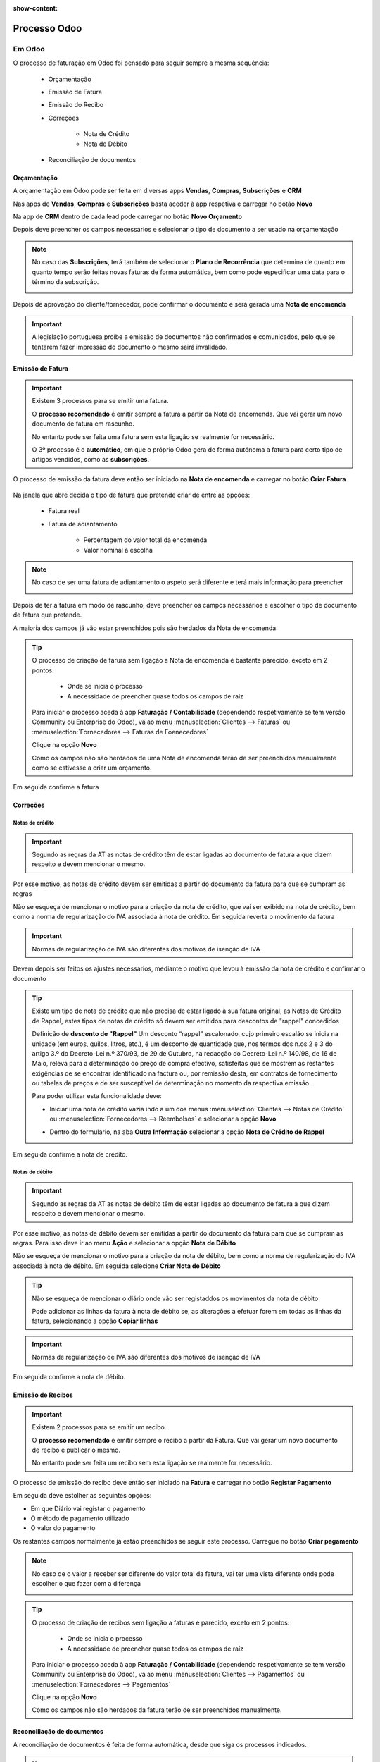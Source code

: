 :show-content:

=============
Processo Odoo
=============

Em Odoo
=======

O processo de faturação em Odoo foi pensado para seguir sempre a mesma sequência:

    - Orçamentação
    - Emissão de Fatura
    - Emissão do Recibo
    - Correções

        - Nota de Crédito
        - Nota de Débito

    - Reconciliação de documentos

.. _odoo_process_quotation:

Orçamentação
------------
A orçamentação em Odoo pode ser feita em diversas apps **Vendas**, **Compras**, **Subscrições** e **CRM**

Nas apps de **Vendas**, **Compras** e **Subscrições** basta aceder à app respetiva e carregar no botão **Novo**

.. image:: odoo_process/v17_createQuote1.png
   :align: center

Na app de **CRM** dentro de cada lead pode carregar no botão **Novo Orçamento**

.. image:: odoo_process/v17_createQuote2.png
   :align: center

Depois deve preencher os campos necessários e selecionar o tipo de documento a ser usado na orçamentação

.. image:: odoo_process/v17_quoteTypes.png
   :align: center

.. note::
    No caso das **Subscrições**, terá também de selecionar o **Plano de Recorrência**
    que determina de quanto em quanto tempo serão feitas novas faturas de forma
    automática, bem como pode especificar uma data para o término da subscrição.

    .. image:: odoo_process/v17_recurringPlan.png
       :align: center

    .. example::
       Se cobra uma vez a um cliente por um serviço de 2 anos, o Plano de Recorrência
       deve ser de 2 anos e quantidade do serviço 1, não deve ser Plano de Recorrência
       anual mas quantidade a 2

    .. example::
       Se cobra mensalmente durante 2 anos por um serviço, o plano de recorrência deve
       ser mensal mas com uma data de término 2 anos no futuro

Depois de aprovação do cliente/fornecedor, pode confirmar o documento e será gerada uma **Nota de encomenda**


.. image:: odoo_process/v17_confirmQuote.png
   :align: center

.. important::
    A legislação portuguesa proíbe a emissão de documentos não confirmados e comunicados, pelo que se tentarem fazer impressão do documento o mesmo sairá invalidado.

..
    .. tip::
        No entanto, o Odoo permite partilhar documentos no portal com o vosso cliente.

        Basta ir ao menu :menuselection:`Ação --> Partilhar` e vai abrir uma nova janela onde pode inserir o contacto do parceiro

        .. image:: odoo_process/v17_shareQuote1.png
            :align: center
        .. image:: odoo_process/v17_shareQuote2.png
            :align: center

        Em seguida o parceiro pode aceder ao link do orçamento para verificar o mesmo e deixar algum comentário que será adicionado ao chatter do Odoo
        Também tem acesso a outras funcionalidades. Esta é a vista do lado do parceiro

        .. image:: odoo_process/v17_shareQuote3.png
            :align: center

        Toda a informação do envio e visionamento fica registada no chatter do próprio documento.

        .. image:: odoo_process/v17_shareQuote4.png
            :align: center


.. seealso::
   :ref:`O que é um orçamento e suas variantes <fiscal_documents_quote>`
   :ref:`O que é uma nota de encomenda <fiscal_documents_order>`

.. _odoo_process_creat_invoice:

Emissão de Fatura
-----------------
.. important::
    Existem 3 processos para se emitir uma fatura.

    O **processo recomendado** é emitir sempre a fatura a partir da Nota de encomenda. Que vai gerar um novo documento de fatura em rascunho.

    No entanto pode ser feita uma fatura sem esta ligação se realmente for necessário.

    O 3º processo é o **automático**, em que o próprio Odoo gera de forma autónoma a fatura para certo tipo de artigos vendidos, como as **subscrições**.

O processo de emissão da fatura deve então ser iniciado na **Nota de encomenda** e carregar no botão **Criar Fatura**

    .. image:: odoo_process/v17_createInvoice1.png
        :align: center

Na janela que abre decida o tipo de fatura que pretende criar de entre as opções:

    - Fatura real
    - Fatura de adiantamento

        - Percentagem do valor total da encomenda
        - Valor nominal à escolha

.. image:: odoo_process/v17_createInvoice2.png
    :align: center

.. note::
    No caso de ser uma fatura de adiantamento o aspeto será diferente e terá mais informação para preencher

    .. image:: odoo_process/v17_createInvoice3.png
        :align: center

Depois de ter a fatura em modo de rascunho, deve preencher os campos necessários e escolher o tipo de documento de fatura que pretende.

A maioria dos campos já vão estar preenchidos pois são herdados da Nota de encomenda.

.. image:: odoo_process/v17_invoiceTypes.png
    :align: center

.. tip::
    O processo de criação de farura sem ligação a Nota de encomenda é bastante parecido, exceto em 2 pontos:

        - Onde se inicia o processo
        - A necessidade de preencher quase todos os campos de raíz

    Para iniciar o processo aceda à app **Faturação / Contabilidade** (dependendo respetivamente se tem versão Community ou Enterprise do Odoo), vá ao menu :menuselection:`Clientes --> Faturas` ou :menuselection:`Fornecedores --> Faturas de Foenecedores`

    Clique na opção **Novo**

    .. image:: odoo_process/v17_newInvoice.png
        :align: center

    Como os campos não são herdados de uma Nota de encomenda terão de ser preenchidos manualmente como se estivesse a criar um orçamento.

Em seguida confirme a fatura

.. image:: odoo_process/v17_confirmInvoice.png
    :align: center

.. seealso::
   :ref:`O que é uma fatura e suas variantes <fiscal_documents_invoice>`

Correções
---------

.. _odoo_process_create_creditNote:

Notas de crédito
^^^^^^^^^^^^^^^^
.. important::
    Segundo as regras da AT as notas de crédito têm de estar ligadas ao documento de fatura a que dizem respeito e devem mencionar o mesmo.

Por esse motivo, as notas de crédito devem ser emitidas a partir do documento da fatura para que se cumpram as regras

.. image:: odoo_process/v17_createCreditNote1.png
   :align: center

Não se esqueça de mencionar o motivo para a criação da nota de crédito, que vai ser exibido na nota de crédito, bem como a norma de regularização do IVA associada à nota de crédito. Em seguida reverta o movimento da fatura

.. important::
    Normas de regularização de IVA são diferentes dos motivos de isenção de IVA

.. seealso::
    As normas de regularização de IVA permitidas podem ser consultadas nos seguintes artigos do CIVA:

    - `Artigo 23º <https://info.portaldasfinancas.gov.pt/pt/informacao_fiscal/codigos_tributarios/civa_rep/Pages/iva23.aspx>`_
    - `Artigo 24º <https://info.portaldasfinancas.gov.pt/pt/informacao_fiscal/codigos_tributarios/civa_rep/Pages/iva24.aspx>`_
    - `Artigo 25º <https://info.portaldasfinancas.gov.pt/pt/informacao_fiscal/codigos_tributarios/civa_rep/Pages/iva25.aspx>`_
    - `Artigo 26º <https://info.portaldasfinancas.gov.pt/pt/informacao_fiscal/codigos_tributarios/civa_rep/Pages/iva26.aspx>`_
    - `Artigo 78º <https://info.portaldasfinancas.gov.pt/pt/informacao_fiscal/codigos_tributarios/civa_rep/Pages/iva78.aspx>`_
    - `Artigo 78º-A <https://info.portaldasfinancas.gov.pt/pt/informacao_fiscal/codigos_tributarios/civa_rep/Pages/iva78a.aspx>`_
    - `Artigo 78º-B <https://info.portaldasfinancas.gov.pt/pt/informacao_fiscal/codigos_tributarios/civa_rep/Pages/iva78b.aspx>`_
    - `Artigo 78º-C <https://info.portaldasfinancas.gov.pt/pt/informacao_fiscal/codigos_tributarios/civa_rep/Pages/iva78c.aspx>`_

.. image:: odoo_process/v17_createCreditNote2.png
    :align: center

Devem depois ser feitos os ajustes necessários, mediante o motivo que levou à emissão da nota de crédito e confirmar o documento

.. tip::
    Existe um tipo de nota de crédito que não precisa de estar ligado à sua fatura original, as Notas de Crédito de Rappel, estes tipos de notas de crédito só devem ser emitidos para descontos de "rappel" concedidos

    Definição de **desconto de "Rappel"**
    Um desconto “rappel” escalonado, cujo primeiro escalão se inicia na unidade (em euros, quilos, litros, etc.), é um desconto de quantidade que, nos termos dos n.os 2 e 3 do artigo 3.º do Decreto-Lei n.º 370/93, de 29 de Outubro, na redacção do Decreto-Lei n.º 140/98, de 16 de Maio, releva para a determinação do preço de compra efectivo, satisfeitas que se mostrem as restantes exigências de se encontrar identificado na factura ou, por remissão desta, em contratos de fornecimento ou tabelas de preços e de ser susceptível de determinação no momento da respectiva emissão.

    Para poder utilizar esta funcionalidade deve:

    - Iniciar uma nota de crédito vazia indo a um dos menus :menuselection:`Clientes --> Notas de Crédito` ou :menuselection:`Fornecedores --> Reembolsos` e selecionar a opção **Novo**

    .. image:: odoo_process/v17_newCreditNote1.png
        :align: center

    .. image:: odoo_process/v17_newCreditNote2.png
        :align: center

    - Dentro do formulário, na aba **Outra Informação** selecionar a opção **Nota de Crédito de Rappel**

    .. image:: odoo_process/v17_createCreditNote3.png
        :align: center

Em seguida confirme a nota de crédito.

.. image:: odoo_process/v17_confirmCreditNote.png
    :align: center

.. seealso::
   :ref:`O que é uma nota de crédito <fiscal_documents_creditNote:>`

.. _odoo_process_create_debitNote:

Notas de débito
^^^^^^^^^^^^^^^^
.. important::
    Segundo as regras da AT as notas de débito têm de estar ligadas ao documento de fatura a que dizem respeito e devem mencionar o mesmo.

Por esse motivo, as notas de débito devem ser emitidas a partir do documento da fatura para que se cumpram as regras. Para isso deve ir ao menu **Ação** e selecionar a opção **Nota de Débito**

.. image:: odoo_process/v17_createDebitNote1.png
   :align: center

Não se esqueça de mencionar o motivo para a criação da nota de débito, bem como a norma de regularização do IVA associada à nota de débito. Em seguida selecione **Criar Nota de Débito**

.. tip::
    Não se esqueça de mencionar o diário onde vão ser registaddos os movimentos da nota de débito

    Pode adicionar as linhas da fatura à nota de débito se, as alterações a efetuar forem em todas as linhas da fatura, selecionando a opção **Copiar linhas**

.. important::
    Normas de regularização de IVA são diferentes dos motivos de isenção de IVA

.. seealso::
    As normas de regularização de IVA permitidas podem ser consultadas nos seguintes artigos do CIVA:

    - `Artigo 23º <https://info.portaldasfinancas.gov.pt/pt/informacao_fiscal/codigos_tributarios/civa_rep/Pages/iva23.aspx>`_
    - `Artigo 24º <https://info.portaldasfinancas.gov.pt/pt/informacao_fiscal/codigos_tributarios/civa_rep/Pages/iva24.aspx>`_
    - `Artigo 25º <https://info.portaldasfinancas.gov.pt/pt/informacao_fiscal/codigos_tributarios/civa_rep/Pages/iva25.aspx>`_
    - `Artigo 26º <https://info.portaldasfinancas.gov.pt/pt/informacao_fiscal/codigos_tributarios/civa_rep/Pages/iva26.aspx>`_
    - `Artigo 78º <https://info.portaldasfinancas.gov.pt/pt/informacao_fiscal/codigos_tributarios/civa_rep/Pages/iva78.aspx>`_
    - `Artigo 78º-A <https://info.portaldasfinancas.gov.pt/pt/informacao_fiscal/codigos_tributarios/civa_rep/Pages/iva78a.aspx>`_
    - `Artigo 78º-B <https://info.portaldasfinancas.gov.pt/pt/informacao_fiscal/codigos_tributarios/civa_rep/Pages/iva78b.aspx>`_
    - `Artigo 78º-C <https://info.portaldasfinancas.gov.pt/pt/informacao_fiscal/codigos_tributarios/civa_rep/Pages/iva78c.aspx>`_

.. image:: odoo_process/v17_createDebitNote2.png
    :align: center

Em seguida confirme a nota de débito.

.. image:: odoo_process/v17_confirmDebitNote.png
    :align: center

.. seealso::
   :ref:`O que é uma nota de débito <fiscal_documents_debitNote:>`

.. _odoo_process_create_recipt:

Emissão de Recibos
------------------
.. important::
    Existem 2 processos para se emitir um recibo.

    O **processo recomendado** é emitir sempre o recibo a partir da Fatura. Que vai gerar um novo documento de recibo e publicar o mesmo.

    No entanto pode ser feita um recibo sem esta ligação se realmente for necessário.

O processo de emissão do recibo deve então ser iniciado na **Fatura** e carregar no botão **Registar Pagamento**

.. image:: odoo_process/v17_createRecipt1.png
    :align: center

Em seguida deve estolher as seguintes opções:

- Em que Diário vai registar o pagamento
- O método de pagamento utilizado
- O valor do pagamento

Os restantes campos normalmente já estão preenchidos se seguir este processo. Carregue no botão **Criar pagamento**

.. image:: odoo_process/v17_createRecipt2.png
    :align: center

.. note::
    No caso de o valor a receber ser diferente do valor total da fatura, vai ter uma vista diferente onde pode escolher o que fazer com a diferença

    .. image:: odoo_process/v17_createRecipt3.png
        :align: center

.. tip::
    O processo de criação de recibos sem ligação a faturas é parecido, exceto em 2 pontos:

        - Onde se inicia o processo
        - A necessidade de preencher quase todos os campos de raíz

    Para iniciar o processo aceda à app **Faturação / Contabilidade** (dependendo respetivamente se tem versão Community ou Enterprise do Odoo), vá ao menu :menuselection:`Clientes --> Pagamentos` ou :menuselection:`Fornecedores --> Pagamentos`

    Clique na opção **Novo**

    .. image:: odoo_process/v17_newRecipt.png
        :align: center

    Como os campos não são herdados da fatura terão de ser preenchidos manualmente.

.. seealso::
   :ref:`O que é um recibo <fiscal_documents_receipt>`

Reconciliação de documentos
---------------------------
A reconciliação de documentos é feita de forma automática, desde que siga os processos indicados.

.. note::
    Em Odoo o controlo e rastreabilidade entre documentos é feito linha a linha para cada documento

Essa ligação tem diferentes estados dependendo da fase em que se encontra:

    - :menuselection:`Nota de encomenda --> Fatura`
    - :menuselection:`Fatura --> Notas de crédito / Notas de débito / Recibos`

No Processo :menuselection:`Nota de encomenda --> Fatura` pode ver 3 tipos de estados:

    - **Nada a faturar** - dos diversos artigos que possam existir na nota de encomenda, ainda faltam cumprir requisitos para poder faturar alguns ou a totalidade dos artigos
    - **Para faturar** - dos diversos artigos que possam existir na nota de encomenda, alguns ou a totalidade já cumprem os requisitos para poderem ser faturados

    .. note::
        Se faturar artigos que estavam com os requisitos cumpridos, mas os restantes artigos não cumprirem ainda os seus requisitos, o estado volta de **Para faturar** para **Nada a faturar**

    - **Totalmente Faturado** - todos os artigos da nota de encomenda cumpriram os seus requisitos e estão faturados

.. image:: odoo_process/v17_statusNE.png
    :align: center

No processo :menuselection:`Fatura --> Notas de crédito / Notas de débito / Recibos`, dependendo da sua versão do Odoo (Community ou Enterprise), pode ter 3 ou 4 tipos de estado respetivamente.

Community
^^^^^^^^^
Na versão Community terá 3 tipos de estado nas faturas:

    - **Não Paga** - Ainda não existe qualquer documento a liquidar o valor da fatura
    - **Parcialmente Pago** - Já existe(m) algum(uns) documento(s) a liquidar a fatura, mas o(s) seu(s) valor(es) é(são) inferior(s) ao total da fatura
    - **Pago** - O(s) documento(s) associado(s) à fatura liquidam a totalidade do valor da fatura

.. image:: odoo_process/v17_statusFaturaCommunity.png
    :align: center

Os tipos de documento que podem servir para liquidar valores da fatura são as notas de crédito e os recibos

Enterprise
^^^^^^^^^^
Na versão Enterprise terá 4 tipos de estado nas faturas:

    - **Não Paga** - Ainda não existe qualquer documento a liquidar o valor da fatura
    - **Parcialmente Pago** - Já existe(m) algum(uns) documento(s) a liquidar a fatura, mas o(s) seu(s) valor(es) é(são) inferior(s) ao total da fatura
    - **Em pagamento** - O(s) documento(s) associado(s) à fatura liquidam total ou parcialmente o valor da fatura, mas ainda carecem de reconciliação com diário de pagamentos, pelo que o seu valor se encontra em contas transitórias
    - **Pago** - O(s) documento(s) associado(s) à fatura liquidam a totalidade do valor da fatura

.. image:: odoo_process/v17_statusFaturaEnterprise.png
    :align: center

Os tipos de documento que podem servir para liquidar valores da fatura são as notas de crédito e os recibos

Mais informação
---------------
.. seealso::
    Se pretender formação mais detalhada sobre o processo Oddo contacte a `Exo Software <https://exosoftware.pt/appointment/2>`_.

Por API
=======
É possível fazer a comunicação de documentos através de API em vez de serem gerados pelo utilizador no Odoo.

Para essa finalidade são instalados módulos ou apps específicos que lhe permitirão continuar a usar o seu sistema atual, mas ter o Odoo como a ferramenta de backend.

Estes módulos ou apps podem já existir ou ser personalizados às necessidades do utilizador pela nossa equipa técnica.

As configurações de API são feitas numa fase inicial, entre os departamentos técnicos da Exo Software e da sua entidade, para que tudo fique a funcionar corretamente e o utilizador não tenha de se preocupar com o processo.
